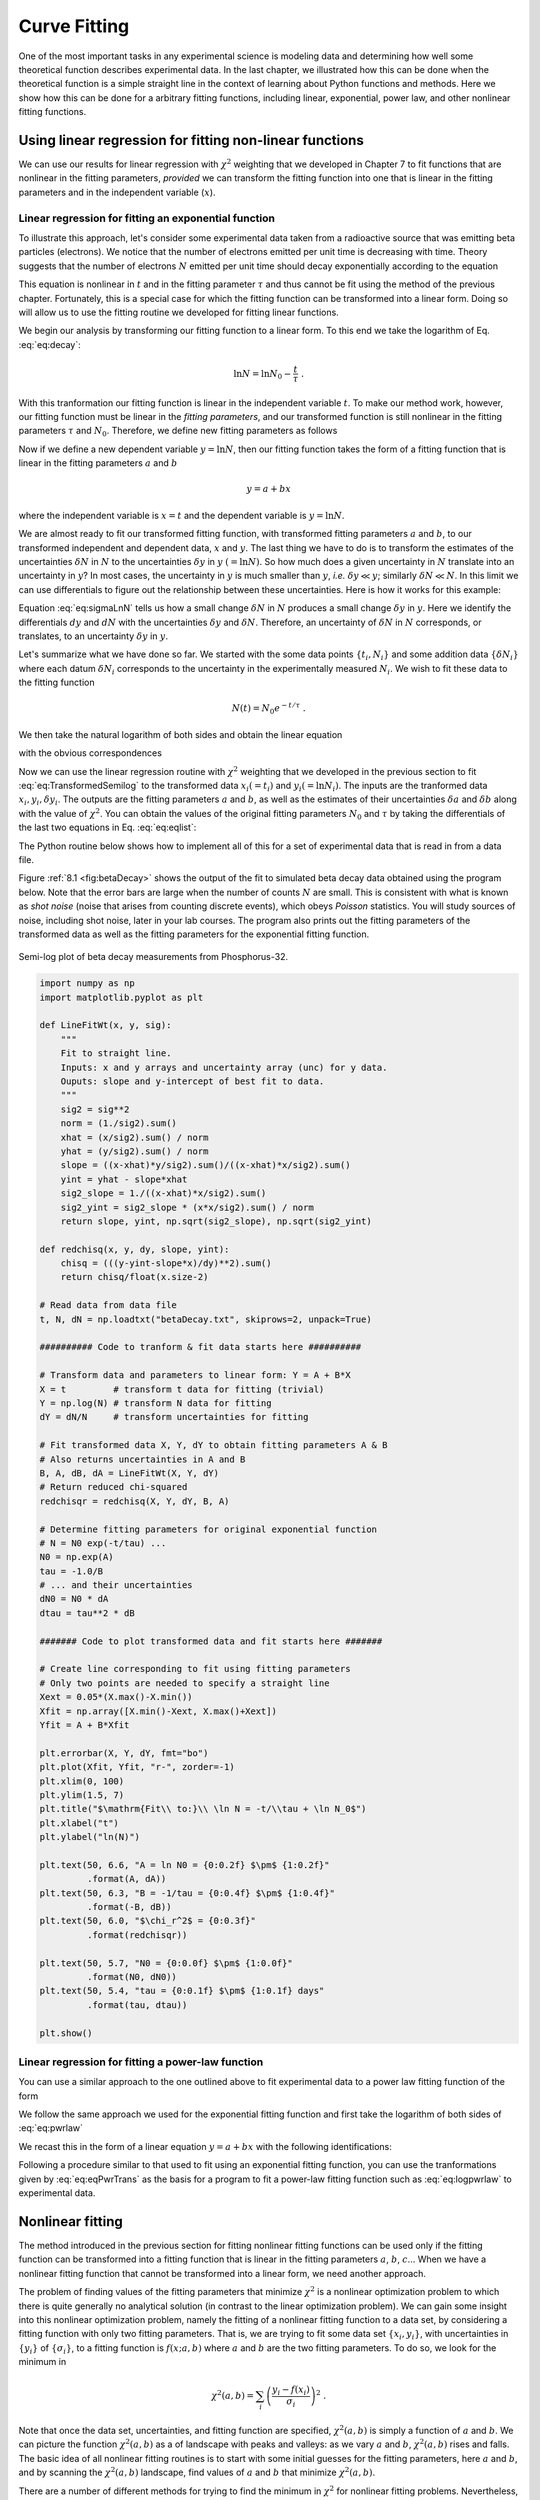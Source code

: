 .. highlight:: python   :linenothreshold: 5.. index::   single: curve fitting.. _chap8:*************Curve Fitting*************One of the most important tasks in any experimental science is modeling data and determining how well some theoretical function describes experimental data.  In the last chapter, we illustrated how this can be done when the theoretical function is a simple straight line in the context of learning about Python functions and methods.  Here we show how this can be done for a arbitrary fitting functions, including linear, exponential, power law, and other nonlinear fitting functions.Using linear regression for fitting non-linear functions========================================================    	            We can use our results for linear regression with :math:`\chi^2` weighting that we developed in Chapter 7 to fit functions that are nonlinear in the fitting parameters, *provided* we can transform the fitting function into one that is linear in the fitting parameters and in the independent variable (:math:`x`)... index::   single: curve fitting; linear; exponential functionLinear regression for fitting an exponential function-----------------------------------------------------To illustrate this approach, let's consider some experimental data taken from a radioactive source that was emitting beta particles (electrons).  We notice that the number of electrons emitted per unit time is decreasing with time.  Theory suggests that the number of electrons :math:`N` emitted per unit time should decay exponentially according to the equation.. math::   :label: eq:decay   N(t) = N_0 e^{-t/\tau} \;.This equation is nonlinear in :math:`t` and in the fitting parameter :math:`\tau` and thus cannot be fit using the method of the previous chapter.  Fortunately, this is a special case for which the fitting function can be transformed into a linear form.  Doing so will allow us to use the fitting routine we developed for fitting linear functions.We begin our analysis by transforming our fitting function to a linear form.  To this end we take the logarithm of Eq. :eq:`eq:decay`:.. math::   	 \ln N = \ln N_{0} -\frac{t}{\tau} \;. With this tranformation our fitting function is linear in the independent variable :math:`t`.  To make our method work, however, our fitting function must be linear in the *fitting parameters*, and our transformed function is still nonlinear in the fitting parameters :math:`\tau` and :math:`N_0`.  Therefore, we define new fitting parameters as follows.. math::   :label: eq:eq15   a &= \ln N_{0}\\   b &= -1/\tauNow if we define a new dependent variable :math:`y = \ln N`, then our fitting function takes the form of a fitting function that is linear in the fitting parameters :math:`a` and :math:`b`.. math::   y = a + bx   where the independent variable is :math:`x=t` and the dependent variable is :math:`y=\ln N`.   We are almost ready to fit our transformed fitting function, with transformed fitting parameters :math:`a` and :math:`b`, to our transformed independent and dependent data, :math:`x` and :math:`y`.  The last thing we have to do is to transform the estimates of the uncertainties :math:`\delta N` in :math:`N` to the uncertainties :math:`\delta y` in :math:`y` :math:`(= \ln N)`.  So how much does a given uncertainty in :math:`N` translate into an uncertainty in :math:`y`?  In most cases, the uncertainty in :math:`y` is much smaller than :math:`y`, *i.e.* :math:`\delta y \ll y`; similarly :math:`\delta N \ll N`.  In this limit we can use differentials to figure out the relationship between these uncertainties.  Here is how it works for this example:.. math::   :label: eq:sigmaLnN      y &= \ln N\\   \delta y &= \left|\frac{\partial y}{\partial N}\right|\delta N\\   \delta y &= \frac{\delta N} {N} \;.Equation :eq:`eq:sigmaLnN` tells us how a small change :math:`\delta N` in :math:`N` produces a small change :math:`\delta y` in :math:`y`.  Here we identify the differentials :math:`dy` and :math:`dN` with the uncertainties :math:`\delta y` and :math:`\delta N`.  Therefore, an uncertainty of :math:`\delta N` in :math:`N` corresponds, or translates, to an uncertainty :math:`\delta y` in :math:`y`.Let's summarize what we have done so far.  We started with the some data points :math:`\{t_i,N_i\}` and some addition data :math:`\{\delta N_i\}` where each datum :math:`\delta N_i` corresponds to the uncertainty in the experimentally measured :math:`N_i`.  We wish to fit these data to the fitting function.. math::   N(t) = N_0 e^{-t/\tau} \;.We then take the natural logarithm of both sides and obtain the linear equation.. math::   :label: eq:TransformedSemilog   \ln N &= \ln N_{0} -\frac{t}{\tau} \\   y &= a + bx   with the obvious correspondences.. math::   :label: eq:eqlist   x &= t\\   y &= \ln N\\   a &= \ln N_{0}\\   b &= -1/\tauNow we can use the linear regression routine with :math:`\chi^2` weighting that we developed in the previous section to fit  :eq:`eq:TransformedSemilog` to the transformed data :math:`x_i (= t_i)` and  :math:`y_i (= \ln N_i)`.  The inputs are the tranformed data :math:`{x_i}, {y_i}, {\delta y_i}`.  The outputs are the fitting parameters :math:`a` and :math:`b`, as well as the estimates of their uncertainties :math:`\delta a` and :math:`\delta b` along with the value of :math:`\chi^2`.  You can obtain the values of the original fitting parameters :math:`N_0` and :math:`\tau` by taking the differentials of the last two equations in Eq. :eq:`eq:eqlist`:.. math::   :label: eq:paramunc   \delta a &= \left|\frac{\partial a}{\partial N_0}\right|\delta N_0              = \frac{\delta N_{0}}{N_{0}}\\   \delta b &= \left|\frac{\partial b}{\partial \tau}\right|\delta \tau             = \frac{\delta \tau}{\tau^2}The Python routine below shows how to implement all of this for a set of experimental data that is read in from a data file.   Figure :ref:`8.1 <fig:betaDecay>` shows the output of the fit to simulated beta decay data obtained using the program below.  Note that the error bars are large when the number of counts :math:`N` are small.  This is consistent with what is known as *shot noise* (noise that arises from counting discrete events), which obeys *Poisson* statistics.  You will study sources of noise, including shot noise, later in your lab courses.  The program also prints out the fitting parameters of the transformed data as well as the fitting parameters for the exponential fitting function.     .. _fig:betaDecay:.. figure:: /chap8/betaDecay.*   :scale: 80 %   :align: center   :alt: Semi-log plot of beta decay measurements from Phosphorus-32.      Semi-log plot of beta decay measurements from Phosphorus-32... sourcecode:: python    import numpy as np    import matplotlib.pyplot as plt    def LineFitWt(x, y, sig):        """         Fit to straight line.        Inputs: x and y arrays and uncertainty array (unc) for y data.        Ouputs: slope and y-intercept of best fit to data.        """        sig2 = sig**2        norm = (1./sig2).sum()        xhat = (x/sig2).sum() / norm        yhat = (y/sig2).sum() / norm        slope = ((x-xhat)*y/sig2).sum()/((x-xhat)*x/sig2).sum()        yint = yhat - slope*xhat        sig2_slope = 1./((x-xhat)*x/sig2).sum()        sig2_yint = sig2_slope * (x*x/sig2).sum() / norm        return slope, yint, np.sqrt(sig2_slope), np.sqrt(sig2_yint)    def redchisq(x, y, dy, slope, yint):        chisq = (((y-yint-slope*x)/dy)**2).sum()        return chisq/float(x.size-2)    # Read data from data file    t, N, dN = np.loadtxt("betaDecay.txt", skiprows=2, unpack=True)    ########## Code to tranform & fit data starts here ##########    # Transform data and parameters to linear form: Y = A + B*X    X = t         # transform t data for fitting (trivial)    Y = np.log(N) # transform N data for fitting    dY = dN/N     # transform uncertainties for fitting    # Fit transformed data X, Y, dY to obtain fitting parameters A & B    # Also returns uncertainties in A and B    B, A, dB, dA = LineFitWt(X, Y, dY)    # Return reduced chi-squared    redchisqr = redchisq(X, Y, dY, B, A)    # Determine fitting parameters for original exponential function    # N = N0 exp(-t/tau) ...    N0 = np.exp(A)    tau = -1.0/B    # ... and their uncertainties    dN0 = N0 * dA    dtau = tau**2 * dB    ####### Code to plot transformed data and fit starts here #######    # Create line corresponding to fit using fitting parameters    # Only two points are needed to specify a straight line    Xext = 0.05*(X.max()-X.min())    Xfit = np.array([X.min()-Xext, X.max()+Xext])    Yfit = A + B*Xfit    plt.errorbar(X, Y, dY, fmt="bo")    plt.plot(Xfit, Yfit, "r-", zorder=-1)    plt.xlim(0, 100)    plt.ylim(1.5, 7)    plt.title("$\mathrm{Fit\\ to:}\\ \ln N = -t/\\tau + \ln N_0$")    plt.xlabel("t")    plt.ylabel("ln(N)")    plt.text(50, 6.6, "A = ln N0 = {0:0.2f} $\pm$ {1:0.2f}"             .format(A, dA))    plt.text(50, 6.3, "B = -1/tau = {0:0.4f} $\pm$ {1:0.4f}"             .format(-B, dB))    plt.text(50, 6.0, "$\chi_r^2$ = {0:0.3f}"             .format(redchisqr))    plt.text(50, 5.7, "N0 = {0:0.0f} $\pm$ {1:0.0f}"             .format(N0, dN0))    plt.text(50, 5.4, "tau = {0:0.1f} $\pm$ {1:0.1f} days"             .format(tau, dtau))    plt.show().. index::   single: curve fitting; linear; power law function.. index::   single: curve fitting; linear; power-law functionLinear regression for fitting a power-law function--------------------------------------------------You can use a similar approach to the one outlined above to fit experimental data to a power law fitting function of the form.. math::   :label: eq:pwrlaw   P(s) = P_0 s^\alpha \;.We follow the same approach we used for the exponential fitting function and first take the logarithm of both sides of :eq:`eq:pwrlaw`.. math::   :label: eq:logpwrlaw   \ln P = \ln P_0 + \alpha \ln s \;.We recast this in the form of a linear equation :math:`y = a + bx` with the following identifications:.. math::   :label: eq:eqPwrTrans   x &= \ln s\\   y &= \ln P\\   a &= \ln P_{0}\\   b &= \alphaFollowing a procedure similar to that used to fit using an exponential fitting function, you can use the tranformations given by :eq:`eq:eqPwrTrans` as the basis for a program to fit a power-law fitting function such as :eq:`eq:logpwrlaw` to experimental data... index::   single: curve fitting; nonlinear.. _sec:nonlinfit:Nonlinear fitting=================The method introduced in the previous section for fitting nonlinear fitting functions can be used only if the fitting function can be transformed into a fitting function that is linear in the fitting parameters  :math:`a`, :math:`b`, :math:`c`...  When we have a nonlinear fitting function that cannot be transformed into a linear form, we need another approach.	The problem of finding values of the fitting parameters that minimize :math:`\chi^2` is a nonlinear optimization problem to which there is quite generally no analytical solution (in contrast to the linear optimization problem).  We can gain some insight into this nonlinear optimization problem, namely the fitting of a nonlinear fitting function to a data set, by considering a fitting function with only two fitting parameters.  That is, we are trying to fit some data set :math:`\{x_{i},y_{i}\}`, with uncertainties in :math:`\{y_{i}\}` of :math:`\{\sigma_{i}\}`, to a fitting function is :math:`f(x;a,b)` where :math:`a` and :math:`b` are the two fitting parameters.  To do so, we look for the minimum in.. math::   \chi^2(a,b) = \sum_{i} \left(\frac{y_{i} - f(x_{i})}{\sigma_{i}}\right)^2 \;.Note that once the data set, uncertainties, and fitting function are specified,  :math:`\chi^2(a,b)` is simply a function of :math:`a` and :math:`b`.  We can picture the function :math:`\chi^2(a,b)` as a of landscape with peaks and valleys: as we vary :math:`a` and :math:`b`, :math:`\chi^2(a,b)` rises and falls.  The basic idea of all nonlinear fitting routines is to start with some initial guesses for the fitting parameters, here :math:`a` and :math:`b`, and by scanning the :math:`\chi^2(a,b)` landscape, find values of :math:`a` and :math:`b` that minimize :math:`\chi^2(a,b)`.	There are a number of different methods for trying to find the minimum in :math:`\chi^2` for nonlinear fitting problems.  Nevertheless, the method that is most widely used goes by the name of the *Levenberg-Marquardt* method.  Actually the Levenberg-Marquardt method is a combination of two other methods, the *steepest descent* (or gradient) method and *parabolic extrapolation*.  Roughly speaking, when the values of :math:`a` and :math:`b` are not too near their optimal values, the gradient descent method determines in which direction in :math:`(a,b)`-space the function :math:`\chi^2(a,b)` decreases most quickly---the direction of steepest descent---and then changes :math:`a` and :math:`b` accordingly to move in that direction.  This method is very efficient unless :math:`a` and :math:`b` are very near their optimal values.  Near the optimal values of :math:`a` and :math:`b`, parabolic extrapolation is more efficient.  Therefore, as  :math:`a` and :math:`b` approach their optimal values, the Levenberg-Marquardt method gradually changes to the parabolic extrapolation method, which approximates :math:`\chi^2(a,b)` by a Taylor series second order in :math:`a` and :math:`b` and then computes directly the analytical minimum of the Taylor series approximation of :math:`\chi^2(a,b)`.  This method is only good if the second order Taylor series provides a good approximation of :math:`\chi^2(a,b)`.  That is why parabolic extrapolation only works well very near the minimum in :math:`\chi^2(a,b)`.Before illustrating the Levenberg-Marquardt method, we make one important cautionary remark: the Levenberg-Marquardt method can fail if the initial guesses of the fitting parameters are too far away from the desired solution.  This problem becomes more serious the greater the number of fitting parameters.  Thus it is important to provide reasonable initial guesses for the fitting parameters.  Usually, this is not a problem, as it is clear from the physical situation of a particular experiment what reasonable values of the fitting parameters are.  But beware!	The ``scipy.optimize`` module provides routines that implement the Levenberg-Marquardt non-linear fitting method.  One is called ``scipy.optimize.leastsq``.  A somewhat more user-friendly version of the same method is accessed through another routine in the same ``scipy.optimize`` module: it's called ``scipy.optimize.curve_fit`` and it is the one we demonstrate here.  The function call is ::  import scipy.optimize  [... insert code here ...]  scipy.optimize.curve_fit(f, xdata, ydata, p0=None, sigma=None,                            **kwargs)The arguments of ``curve_fit`` are  * ``f(xdata, a, b, ...)``: is the fitting function where ``xdata`` is the data for the independent variable and ``a, b, ...`` are the fitting parameters, however many there are, listed as separate arguments.  Obviously, ``f(xdata, a, b, ...)`` should return the :math:`y` value of the fitting function.  * ``xdata``: is the array containing the :math:`x` data.  * ``ydata``: is the array containing the :math:`y` data.  * ``p0``: is a tuple containing the initial guesses for the fitting parameters.  The guesses for the fitting parameters are set equal to 1 if they are left unspecified.  It is almost always a good idea to specify the initial guesses for the fitting parameters.  * ``sigma``: is the array containing the uncertainties in the :math:`y` data.  * ``**kwargs``: are keyword arguments that can be passed to the fitting routine ``scipy.optimize.leastsq`` that ``curve_fit`` calls.  These are usually left unspecified.We demonstrate the use of ``curve_fit`` to fit the data plotted in the figure below:.. _fig:Spectrum:.. figure:: /chap8/Spectrum.*   :scale: 80 %   :align: center   :alt: Absorption spectrum data.We model the data with the fitting function that consists of a quadratic polynomial background with a Gaussian peak:.. math::  A(f) = a + bf + cf^2 + P e^{-\frac{1}{2}[(f-f_p)/f_w]^2} .Lines 7 and 8 define the fitting functions.  Note that the independent variable ``f`` is the first argument, which is followed by the six fitting parameters :math:`a`, :math:`b`, :math:`c`, :math:`P`, :math:`f_p`, and :math:`f_w`.   To fit the data with :math:`A(f)`, we need good estimates of the fitting parameters.  Setting :math:`f=0`, we see that :math:`a \approx 60`.  An estimate of the slope of the baseline gives :math:`b \approx -60/20=-3`.  The curvature in the baseline is small so we take :math:`c \approx 0`.  The amplitude of the peak above the baseline is :math:`P \approx 110-30=80`.  The peak is centered at :math:`f_p \approx 11`, while width of peak is about :math:`f_w \approx 2`.  We use these estimates to set the initial guesses of the fitting parameters in lines 14 and 15 in the code below... index::   single: list comprehensionThe function that performs the Levenverg-Marquardt algorithm, `scipy.optimize.curve_fit`, is called in lines 19-20 with the output set equal to the one and two-dimensional arrays ``nlfit`` and ``nlpcov``, respectively.  The array ``nlfit``, which gives the optimal values of the  fitting parameters, is unpacked in line 23.  The square root of the diagonal of the two-dimensional array ``nlpcov``, which gives the estimates of the uncertainties in the fitting parameters, is unpacked in lines 26-27 using a list comprehension.The rest of the code plots the data, the fitting function using the optimal values of the fitting parameters found by ``scipy.optimize.curve_fit``, and the values of the fitting parameters and their uncertainties... sourcecode:: python    :linenos:        import numpy as np    import matplotlib.pyplot as plt    import matplotlib.gridspec as gridspec  # for unequal plot boxes    import scipy.optimize        # define fitting function    def GaussPolyBase(f, a, b, c, P, fp, fw):        return a + b*f + c*f*f + P*np.exp(-0.5*((f-fp)/fw)**2)        # read in spectrum from data file    # f=frequency, s=signal, ds=s uncertainty    f, s, ds = np.loadtxt("Spectrum.txt", skiprows=4, unpack=True)        # initial guesses for fitting parameters    a0, b0, c0 = 60., -3., 0.    P0, fp0, fw0 = 80., 11., 2.        # fit data using SciPy's Levenberg-Marquart method    nlfit, nlpcov = scipy.optimize.curve_fit(GaussPolyBase,                     f, s, p0=[a0, b0, c0, P0, fp0, fw0], sigma=ds)        # unpack fitting parameters    a, b, c, P, fp, fw = nlfit    # unpack uncertainties in fitting parameters from diagonal    # of covariance matrix    da, db, dc, dP, dfp, dfw = \              [np.sqrt(nlpcov[j,j]) for j in range(nlfit.size)]        # create fitting function from fitted parameters    f_fit = np.linspace(0.0, 25., 128)    s_fit = GaussPolyBase(f_fit, a, b, c, P, fp, fw)        # Calculate residuals and reduced chi squared    resids = s - GaussPolyBase(f, a, b, c, P, fp, fw)    redchisqr = ((resids/ds)**2).sum()/float(f.size-6)        # Create figure window to plot data    fig = plt.figure(1, figsize=(8,8))    gs = gridspec.GridSpec(2, 1, height_ratios=[6, 2])        # Top plot: data and fit    ax1 = fig.add_subplot(gs[0])    ax1.plot(f_fit, s_fit)    ax1.errorbar(f, s, yerr=ds, fmt='or', ecolor='black')    ax1.set_xlabel('frequency (THz)')    ax1.set_ylabel('absorption (arb units)')    ax1.text(0.7, 0.95, 'a = {0:0.1f}$\pm${1:0.1f}'             .format(a, da), transform = ax1.transAxes)    ax1.text(0.7, 0.90, 'b = {0:0.2f}$\pm${1:0.2f}'             .format(b, db), transform = ax1.transAxes)    ax1.text(0.7, 0.85, 'c = {0:0.2f}$\pm${1:0.2f}'             .format(c, dc), transform = ax1.transAxes)    ax1.text(0.7, 0.80, 'P = {0:0.1f}$\pm${1:0.1f}'             .format(P, dP), transform = ax1.transAxes)    ax1.text(0.7, 0.75, 'fp = {0:0.1f}$\pm${1:0.1f}'             .format(fp, dfp), transform = ax1.transAxes)    ax1.text(0.7, 0.70, 'fw = {0:0.1f}$\pm${1:0.1f}'             .format(fw, dfw), transform = ax1.transAxes)    ax1.text(0.7, 0.60, '$\chi_r^2$ = {0:0.2f}'             .format(redchisqr),transform = ax1.transAxes)    ax1.set_title('$s(f) = a+bf+cf^2+P\,e^{-(f-f_p)^2/2f_w^2}$')        # Bottom plot: residuals    ax2 = fig.add_subplot(gs[1])    ax2.errorbar(f, resids, yerr = ds, ecolor="black", fmt="ro")    ax2.axhline(color="gray", zorder=-1)    ax2.set_xlabel('frequency (THz)')    ax2.set_ylabel('residuals')    ax2.set_ylim(-20, 20)    ax2.set_yticks((-20, 0, 20))        plt.show()The above code also plots the difference between the data and fit, known as the *residuals* in the subplot below the plot of the data and fit.  Plotting the residuals in this way gives a graphical representation of the goodness of the fit.  To the extent that the residuals vary randomly about zero and do not show any overall upward or downward curvature, or any long wavelength oscillations, the fit would seem to be a good fit.    .. _fig:FitSpectrum:.. figure:: /chap8/FitSpectrum.*   :scale: 80 %   :align: center   :alt: Fit to power law data using the Levenburg-Marquardt algorithm for nonlinear least squares fitting.      Fit to Gaussian with quadratic polynomial background.Finally, we note that we have used the MatPlotLib package ``gridspec`` to create the two subplots with different heights.  The ``gridspec`` are made in lines 3 (where the package is imported), 36 (where 2 rows and 1 column are specified with relative heights of 6 to 2), 39 (where the first ``gs[0]`` height is specified), and 54 (where the second ``gs[1]`` height is specified).  More details about the ``gridspec`` package can be found at the MatPlotLib web site... raw:: latex    \newpageExercises=========1.  When a voltage source is connected across a resistor and inductor in series, the voltage across the inductor :math:`V_i(t)` is predicted to obey the equation        .. math::        :label: eq:inductorDecay            V(t) = V_0 e^{-\Gamma t}        where :math:`t` is the time and the decay rate :math:`\Gamma=R/L` is the ratio of the  resistance :math:`R` to the inductance :math:`L` of the circuit.  In this problem, you are to write a Python routine that fits the above equation to the data below for the voltage measured across an inductor after it is connected in series with a resistor to a voltage source.  Following the example in the text, linearize the :eq:`eq:inductorDecay` and use a linear fitting routine, either the one you wrote from the previous chapter or one from NumPy or SciPy.        (a) Find the best values of :math:`\Gamma` and :math:`V_0` and the uncertainties in their values :math:`\sigma_\Gamma` and :math:`\sigma_{V_0}`.        (b) Find the value of :math:`\chi_r^2` for your fit.  Does it make sense?        (c) Make a semi-log plot of the data using symbols with error bars (no line) and of the fit (line only).  The fit should appear as a straight line that goes through the data points.        (d) If the resistor has a value of 10.0 :math:`\mathrm{k}\Omega`, what is the value of the inductance and its uncertainty according to your fit, assuming that the error in the resistance is negligibly small.            ::                    Data for decay of voltage across an inductor            in an RL circuit            Date: 24-Oct-2012            Data taken by D. M. Blantogg and T. P. Chaitor                        time (ns)   voltage (volts)  uncertainty (volts)                0.0        5.08e+00        1.12e-01               32.8        3.29e+00        9.04e-02               65.6        2.23e+00        7.43e-02               98.4        1.48e+00        6.05e-02              131.2        1.11e+00        5.25e-02              164.0        6.44e-01        4.00e-02              196.8        4.76e-01        3.43e-02              229.6        2.73e-01        2.60e-02              262.4        1.88e-01        2.16e-02              295.2        1.41e-01        1.87e-02              328.0        9.42e-02        1.53e-02              360.8        7.68e-02        1.38e-02              393.6        3.22e-02        8.94e-03              426.4        3.22e-02        8.94e-03              459.2        1.98e-02        7.01e-03              492.0        1.98e-02        7.01e-03#.  Small nanoparticles of soot suspended in water start to aggregate when salt is added.  The average radius :math:`r` of the aggregates is predicted to grow as a power law in time :math:`t` according to the equation :math:`r = r_0t^n`.  Taking the logarithm of this equation gives :math:`\ln r = n\ln t + \ln r_0`.  Thus the data should fall on a straight line if :math:`\ln r` is plotted *vs* :math:`\ln t`.    (a) Plot the data below on a graph of :math:`\ln r` *vs* :math:`\ln t` to see if the data fall approximately on a straight line.        ::            Size of growing aggregate            Date: 19-Nov-2013            Data taken by M. D. Gryart and M. L. Waites            time (m)   size (nm)    unc (nm)              0.12        115         10              0.18        130         12              0.42        202         14              0.90        335         18              2.10        510         20              6.00        890         30             18.00       1700         40             42.00       2600         50    (b) Defining :math:`y = \ln r` and :math:`x = \ln t`, use the linear fitting routine you wrote for the previous problem to fit the data and find the optimal values for the slope and :math:`y` intercept, as well as their uncertainties.  Use these fitted values to find the optimal values of the the amplitude :math:`r_0` and the power :math:`n` in the fitting function :math:`r = r_0t^n`.  What are the fitted values of :math:`r_0` and :math:`n`?  What is the value of :math:`\chi_r^2`?  Does a power law provide an adequate model for the data?#.  In this problem you explore using a non-linear least square fitting routine to fit the data shown in the figure below.   The data, including the uncertainties in the :math:`y` values, are provided in the table below.  Your task is to fit the function       .. math::        :label: eq:OscDecay            d(t) = A (1+B\,\cos\omega t) e^{-t^2/2\tau^2} + C        to the data, where the fitting parameters are :math:`A`, :math:`B`, :math:`C`, :math:`\omega`, and :math:`\tau`.    .. _fig:OscData:        .. figure:: /chap8/DataOscDecay.*        :scale: 80 %        :align: center            (a) Write a Python program that (*i*) reads the data in from a data file, (*ii*) defines a function ``oscDecay(t, A, B, C, tau, omega)`` for the function :math:`d(t)` above, and (*iii*) produces a plot of the data and the function :math:`d(t)`.  Choose the fitting parameters  ``A``, ``B``, ``C``, ``tau``, and ``omega`` to produce an approximate fit "by eye" to the data.  You should be able estimate reasonable values for these parameters just by looking at the data and thinking about the behavior of :math:`d(t)`.  For example, :math:`d(0)=A(1+B)+C` while :math:`d(\infty)=C`.  What parameter in :math:`d(t)` controls the period of the peaks observed in the data?  Use that information to estimate the value of that parameter.    (b) Following the example in section :ref:`sec:nonlinfit`, write a program using the SciPy function ``scipy.optimize.curve_fit`` to fit Eq. :eq:`eq:OscDecay` to the data and thus find the optimal values of the fitting parameters :math:`A`, :math:`B`, :math:`C`, :math:`\omega`, and :math:`\tau`.  Your program should plot the data along with the fitting function using the optimal values of the fitting parameters.  Write a function to calculate the reduced :math:`\chi^2`.  Print out the value of the reduced :math:`\chi^2` on your plot along with the optimal values of the fitting parameters.  You can use the results from part (a) to estimate good starting values of the fitting parameters    (c) Once you have found the optimal fitting parameters, run your fitting program again using for starting values the optimal values of the fitting parameters :math:`A`, :math:`B`, :math:`C`, and :math:`\tau`, but set the starting value of :math:`\omega` to be 3 times the optimal value.  You should find that the program converges to a different set of fitting parameters than the ones you found in part (b).  Using the program you wrote for part (b) make a plot of the data and the fit like the one you did for part (a).  The fit should be noticeably worse.  What is the value of the reduced :math:`\chi^2` for this fit; it should be much larger than the one you found for part (c).  The program  has found a local minimum in :math:`\chi^2`---one that is obviously is not the best fit!        (d) Setting the fitting parameters :math:`A`, :math:`B`, :math:`C`, and :math:`\tau` to the optimal values you found in part (b), plot :math:`\chi_r^2` as a function of :math:`\omega` for :math:`\omega` spanning the range from 0.05 to 3.95.  You should observe several local minima for different values of :math:`\chi_r^2`; the global minimum in :math:`\chi_r^2` should occur for the optimal value of :math:`\omega` you found in part (b).            ::                    Data for absorption spectrum            Date: 21-Nov-2012            Data taken by P. Dubson and M. Sparks            time (ms)  signal  uncertainty              0.2      41.1       0.9               1.4      37.2       0.9               2.7      28.3       0.9               3.9      24.8       1.1               5.1      27.8       0.8               6.4      34.5       0.7               7.6      39.0       0.9               8.8      37.7       0.8              10.1      29.8       0.9              11.3      22.2       0.7              12.5      22.3       0.6              13.8      26.7       1.1              15.0      30.4       0.7              16.2      32.6       0.8              17.5      28.9       0.8              18.7      22.9       1.3              19.9      21.7       0.9              21.1      22.1       1.0              22.4      22.3       1.0              23.6      26.3       1.0              24.8      26.2       0.8              26.1      21.4       0.9              27.3      20.0       1.0              28.5      20.1       1.2              29.8      21.2       0.5              31.0      22.0       0.9              32.2      21.6       0.7              33.5      21.0       0.7              34.7      19.7       0.9              35.9      17.9       0.9              37.2      18.1       0.8              38.4      18.9       1.1 